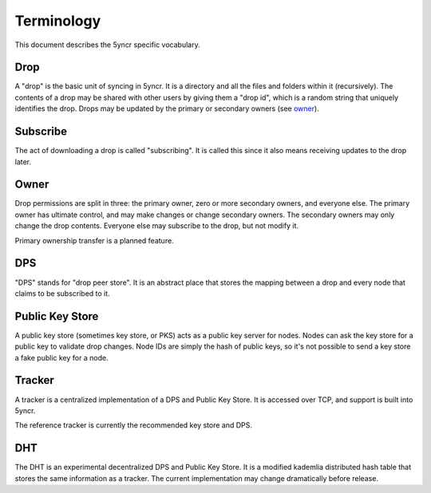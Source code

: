 .. _terms:

Terminology
===========

This document describes the 5yncr specific vocabulary.


Drop
----
A "drop" is the basic unit of syncing in 5yncr.  It is a directory and all the
files and folders within it (recursively).  The contents of a drop may be
shared with other users by giving them a "drop id", which is a random string
that uniquely identifies the drop.  Drops may be updated by the primary or
secondary owners (see owner_).

Subscribe
---------
The act of downloading a drop is called "subscribing".  It is called this since
it also means receiving updates to the drop later.

Owner
-----
Drop permissions are split in three: the primary owner, zero or more secondary
owners, and everyone else.  The primary owner has ultimate control, and may
make changes or change secondary owners.  The secondary owners may only change
the drop contents.  Everyone else may subscribe to the drop, but not modify it.

Primary ownership transfer is a planned feature.

.. _dps:

DPS
---
"DPS" stands for "drop peer store".  It is an abstract place that stores the
mapping between a drop and every node that claims to be subscribed to it.

.. _pks:

Public Key Store
----------------
A public key store (sometimes key store, or PKS) acts as a public key server
for nodes.  Nodes can ask the key store for a public key to validate drop
changes.  Node IDs are simply the hash of public keys, so it's not possible to
send a key store a fake public key for a node.

Tracker
-------
A tracker is a centralized implementation of a DPS and Public Key Store.  It is
accessed over TCP, and support is built into 5yncr.

The reference tracker is currently the recommended key store and DPS.

DHT
---
The DHT is an experimental decentralized DPS and Public Key Store.  It is a
modified kademlia distributed hash table that stores the same information as a
tracker.  The current implementation may change dramatically before release.
